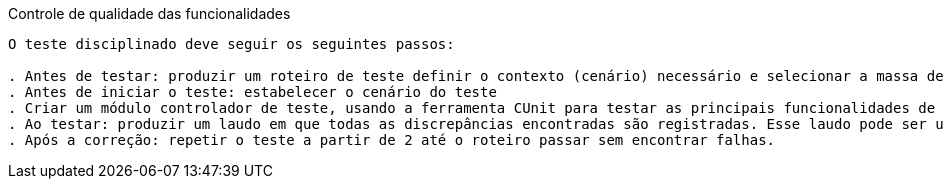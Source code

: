 Controle de qualidade das funcionalidades
-------------------------------------------

O teste disciplinado deve seguir os seguintes passos:

. Antes de testar: produzir um roteiro de teste definir o contexto (cenário) necessário e selecionar a massa de teste contendo a seqüência de ações e valores de teste com os respectivos resultados esperados e que foi criada segundo um critério de teste.
. Antes de iniciar o teste: estabelecer o cenário do teste
. Criar um módulo controlador de teste, usando a ferramenta CUnit para testar as principais funcionalidades de cada módulo. 
. Ao testar: produzir um laudo em que todas as discrepâncias encontradas são registradas. Esse laudo pode ser uma saída da execução do CUnit. Somente termine o teste antes de completar o roteiro, caso observe que não vale mais a pena continuar executando o roteiro, uma vez que o contexto para o resto está danificado
. Após a correção: repetir o teste a partir de 2 até o roteiro passar sem encontrar falhas.
